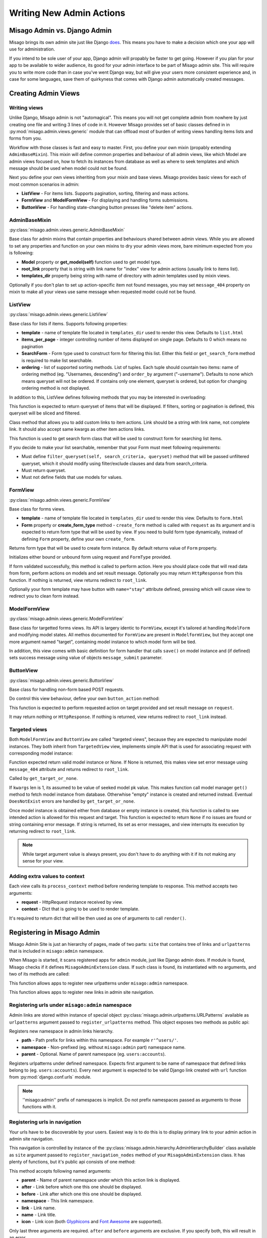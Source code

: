 =========================
Writing New Admin Actions
=========================


Misago Admin vs. Django Admin
=============================

Misago brings its own admin site just like Django `does <https://docs.djangoproject.com/en/1.6/#the-admin>`_. This means you have to make a decision which one your app will use for administration.

If you intend to be sole user of your app, Django admin will propably be faster to get going. However if you plan for your app to be available to wider audience, its good for your admin interface to be part of Misago admin site. This will require you to write more code than in case you've went Django way, but will give your users more consistent experience and, in case for some languages, save them of quirkyness that comes with Django admin automatically created messages.


Creating Admin Views
===================


Writing views
-------------

Unlike Django, Misago admin is not "automagical". This means you will not get complete admin from nowhere by just creating one file and writing 3 lines of code in it. However Misago provides set of basic classes defined in  in :py:mod:`misago.admin.views.generic` module that can offload most of burden of writing views handling items lists and forms from you.

Workflow with those classes is fast and easy to master. First, you define your own mixin (propably extending ``AdminBaseMixin``). This mixin will define common properties and behaviour of all admin views, like which Model are admin views focused on, how to fetch its instances from database as well as where to seek templates and which message should be used when model could not be found.

Next you define your own views inheriting from your mixin and base views. Misago provides basic views for each of most common scenarios in admin:

* **ListView** - For items lists. Supports pagination, sorting, filtering and mass actions.
* **FormView** and **ModelFormView** - For displaying and handling forms submissions.
* **ButtonView** - For handling state-changing button presses like "delete item" actions.


AdminBaseMixin
--------------

:py:class:`misago.admin.views.generic.AdminBaseMixin`


Base class for admin mixins that contain properties and behaviours shared between admin views. While you are allowed to set any properties and function on your own mixins to dry your admin views more, bare minimum expected from you is following:

* **Model** property or **get_model(self)** function used to get model type.
* **root_link** property that is string with link name for "index" view for admin actions (usually link to items list).
* **templates_dir** property being string with name of directory with admin templates used by mixin views.

Optionally if you don't plan to set up action-specific item not found messages, you may set ``message_404`` property on mixin to make all your views use same message when requested model could not be found.


ListView
--------

:py:class:`misago.admin.views.generic.ListView`

Base class for lists if items. Supports following properties:

* **template** - name of template file located in ``templates_dir`` used to render this view. Defaults to ``list.html``
* **items_per_page** - integer controlling number of items displayed on single page. Defaults to 0 which means no pagination
* **SearchForm** - Form type used to construct form for filtering this list. Either this field or ``get_search_form`` method is required to make list searchable.
* **ordering** - list of supported sorting methods. List of tuples. Each tuple should countain two items: name of ordering method (eg. "Usernames, descending") and ``order_by`` argument ("-username"). Defaults to none which means queryset will not be ordered. If contains only one element, queryset is ordered, but option for changing ordering method is not displayed.

In addition to this, ListView defines following methods that you may be interested in overloading:


.. function:: get_queryset(self)

This function is expected to return queryset of items that will be displayed. If filters, sorting or pagination is defined, this queryset will be sliced and filtered.


.. function:: add_item_action(cls, name, icon, link, style=None)

Class method that allows you to add custom links to item actions. Link should be a string with link name, not complete link. It should also accept same kwargs as other item actions links.


.. function:: get_search_form(self, request):

This function is used to get search form class that will be used to construct form for searching list items.

If you decide to make your list searchable, remember that your Form must meet following requirements:

* Must define ``filter_queryset(self, search_criteria, queryset)`` method that will be passed unfiltered queryset, which it should modify using filter/exclude clauses and data from search_criteria.
* Must return queryset.
* Must not define fields that use models for values.


FormView
--------

:py:class:`misago.admin.views.generic.FormView`

Base class for forms views.

* **template** - name of template file located in ``templates_dir`` used to render this view. Defaults to ``form.html``
* **Form** property or **create_form_type** method - ``create_form`` method is called with ``request`` as its argument and is expected to return form type that will be used by view. If you need to build form type dynamically, instead of defining ``Form`` property, define your own ``create_form``.


.. function:: create_form_type(self, request)

Returns form type that will be used to create form instance. By default returns value of ``Form`` property.


.. function:: initialize_form(self, FormType, request)

Initializes either bound or unbound form using request and ``FormType`` provided.


.. function:: handle_form(self, form, request)

If form validated successfully, this method is called to perform action. Here you should place code that will read data from form, perform actions on models and set result message. Optionally you may return ``HttpResponse`` from this function. If nothing is returned, view returns redirect to ``root_link``.

Optionally your form template may have button with ``name="stay"`` attribute defined, pressing which will cause view to redirect you to clean form instead.


ModelFormView
-------------

:py:class:`misago.admin.views.generic.ModelFormView`

Base class for targetted forms views. Its API is largery identic to ``FormView``, except it's tailored at handling ``ModelForm`` and modifying model states. All methos documented for ``FormView`` are present in ``ModelformView``, but they accept one more argument named "target", containing model instance to which model form will be tied.

In addition, this view comes with basic definition for form handler that calls ``save()`` on model instance and (if defined) sets success message using value of objects ``message_submit`` parameter.


ButtonView
----------

:py:class:`misago.admin.views.generic.ButtonView`

Base class for handling non-form based POST requests.

Do control this view behaviour, define your own ``button_action`` method:


.. function:: button_action(self, request, target)

This function is expected to perform requested action on target provided and set result message on ``request``.

It may return nothing or ``HttpResponse``. If nothing is returned, view returns redirect to ``root_link`` instead.


Targeted views
--------------

Both ``ModelFormView`` and ``ButtonView`` are called "targeted views", because they are expected to manipulate model instances. They both inherit from ``TargetedView`` view, implements simple API that is used for associating request with corresponding model instance:


.. function:: get_target_or_none(self, request, kwargs)

Function expected return valid model instance or None. If None is returned, this makes view set error message using ``message_404`` attribute and returns redirect to ``root_link``.


.. function:: get_target(self, kwargs)

Called by ``get_target_or_none``.

If ``kwargs`` len is 1, its assumed to be value of seeked model pk value. This makes function call model manager ``get()`` method to fetch model instance from database. Otherwhise "empty" instance is created and returned instead. Eventual ``DoesNotExist`` errors are handled by ``get_target_or_none``.


.. function:: check_permissions(self, request, target)

Once model instance is obtained either from database or empty instance is created, this function is called to see intended action is allowed for this request and target. This function is expected to return ``None`` if no issues are found or string containing error message. If string is returned, its set as error messages, and view interrupts its execution by returning redirect to ``root_link``.


.. note::
   While target argument value is always present, you don't have to do anything with it if its not making any sense for your view.


Adding extra values to context
------------------------------

Each view calls its ``process_context`` method before rendering template to response. This method accepts two arguments:

* **request** - HttpRequest instance received by view.
* **context** - Dict that is going to be used to render template.

It's required to return dict that will be then used as one of arguments to call ``render()``.


Registering in Misago Admin
===========================

Misago Admin Site is just an hierarchy of pages, made of two parts: ``site`` that contains tree of links and ``urlpatterns`` that is included in ``misago:admin`` namespace.

When Misago is started, it scans registered apps for ``admin`` module, just like Django admin does. If module is found, Misago checks if it defines ``MisagoAdminExtension`` class. If such class is found, its instantiated with no arguments, and two of its methods are called:


.. function:: register_urlpatterns(self, urlpatterns)

This function allows apps to register new urlpatterns under ``misago:admin`` namespace.


.. function:: register_navigation_nodes(self, site)

This function allows apps to register new links in admin site navigation.


Registering urls under ``misago:admin`` namespace
-------------------------------------------------

Admin links are stored within instance of special object :py:class:`misago.admin.urlpatterns.URLPatterns` available as ``urlpatterns`` argument passed to ``register_urlpatterns`` method. This object exposes two methods as public api:


.. function:: namespace(path, namespace, parent=None)

Registers new namespace in admin links hierarchy.

* **path** - Path prefix for links within this namespace. For example ``r'^users/'``.
* **namespace** - Non-prefixed (eg. without ``misago:admin`` part) namespace name.
* **parent** - Optional. Name of parent namespace (eg. ``users:accounts``).


.. function:: patterns(namespace, *urlpatterns)

Registers urlpatterns under defined namespace. Expects first argument to be name of namespace that defined links belong to (eg. ``users:accounts``). Every next argument is expected to be valid Django link created with ``url`` function from :py:mod:`django.conf.urls` module.


.. note::
   ''misago:admin'' prefix of namespaces is implicit. Do not prefix namespaces passed as arguments to those functions with it.


Registering urls in navigation
------------------------------

Your urls have to be discoverable by your users. Easiest way is to do this is to display primary link to your admin action in admin site navigation.

This navigation is controlled by instance of the :py:class:`misago.admin.hierarchy.AdminHierarchyBuilder` class available as ``site`` argument passed to ``register_navigation_nodes`` method of your ``MisagoAdminExtension`` class. It has plenty of functions, but it's public api consists of one method:


.. function:: add_node(name=None, icon=None, parent='misago:admin', after=None, before=None, namespace=None, link=None)


This method accepts following named arguments:

* **parent** - Name of parent namespace under which this action link is displayed.
* **after** - Link before which one this one should be displayed.
* **before** - Link after which one this one should be displayed.
* **namespace** - This link namespace.
* **link** - Link name.
* **name** - Link title.
* **icon** - Link icon (both `Glyphicons <http://getbootstrap.com/components/#glyphicons>`_ and `Font Awesome <http://fontawesome.io/icons/>`_ are supported).

Only last three arguments are required. ``after`` and ``before`` arguments are exclusive. If you specify both, this will result in an error.

Misago Admin supports three levels of hierarchy. Each level should corelate to new namespace nested under ``misago:admin``. Depending on complexity of your app's admin, it can define links that are one level deep, or three levels deep.


Adding actions to items lists
-----------------------------

Other way to make your views reachable is to include links to them on items lists. To do this, you may use ``add_item_action`` classmethod of ListView class that is documented above.
